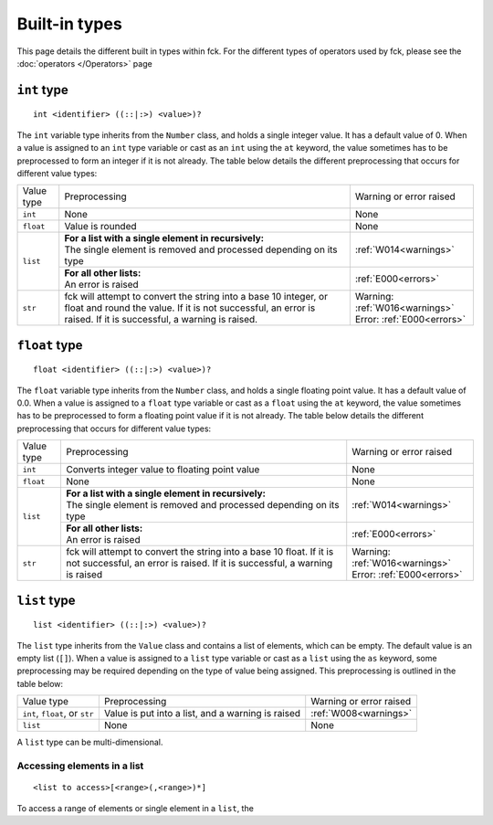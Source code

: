 Built-in types
==============

This page details the different built in types within fck. For the different types of operators used by fck, please see the :doc:`operators </Operators>` page

``int`` type
------------
::

    int <identifier> ((::|:>) <value>)?

The ``int`` variable type inherits from the ``Number`` class, and holds a single integer value. It has a default value of 0. When a value is assigned to an ``int`` type variable or cast as an ``int`` using the ``at`` keyword, the value sometimes has to be preprocessed to form an integer if it is not already. The table below details the different preprocessing that occurs for different value types:

+---------------+------------------------------------------------------------+--------------------------+
| Value type    | Preprocessing                                              | Warning or error raised  |
+---------------+------------------------------------------------------------+--------------------------+
| ``int``       | None                                                       | None                     |
+---------------+------------------------------------------------------------+--------------------------+
| ``float``     | Value is rounded                                           | None                     |
+---------------+------------------------------------------------------------+--------------------------+
| ``list``      || **For a list with a single element in recursively:**      | :ref:`W014<warnings>`    |
|               || The single element is removed and processed depending on  |                          |
|               | its type                                                   |                          |
|               +------------------------------------------------------------+--------------------------+
|               || **For all other lists:**                                  | :ref:`E000<errors>`      |
|               || An error is raised                                        |                          |
+---------------+------------------------------------------------------------+--------------------------+
| ``str``       | fck will attempt to convert the string into a base 10      || Warning:                |
|               | integer, or float and round the value. If it is not        | :ref:`W016<warnings>`    |
|               | successful, an error is raised. If it is successful, a     || Error:                  |
|               | warning is raised.                                         | :ref:`E000<errors>`      |
+---------------+------------------------------------------------------------+--------------------------+

``float`` type
--------------
::

    float <identifier> ((::|:>) <value>)?

The ``float`` variable type inherits from the ``Number`` class, and holds a single floating point value. It has a default value of 0.0. When a value is assigned to a ``float`` type variable or cast as a ``float`` using the ``at`` keyword, the value sometimes has to be preprocessed to form a floating point value if it is not already. The table below details the different preprocessing that occurs for different value types:

+---------------+------------------------------------------------------------+--------------------------+
| Value type    | Preprocessing                                              | Warning or error raised  |
+---------------+------------------------------------------------------------+--------------------------+
| ``int``       | Converts integer value to floating point value             | None                     |
+---------------+------------------------------------------------------------+--------------------------+
| ``float``     | None                                                       | None                     |
+---------------+------------------------------------------------------------+--------------------------+
| ``list``      || **For a list with a single element in recursively:**      | :ref:`W014<warnings>`    |
|               || The single element is removed and processed depending on  |                          |
|               | its type                                                   |                          |
|               +------------------------------------------------------------+--------------------------+
|               || **For all other lists:**                                  | :ref:`E000<errors>`      |
|               || An error is raised                                        |                          |
+---------------+------------------------------------------------------------+--------------------------+
| ``str``       | fck will attempt to convert the string into a base 10      || Warning:                |
|               | float. If it is not                                        | :ref:`W016<warnings>`    |
|               | successful, an error is raised. If it is successful, a     || Error:                  |
|               | warning is raised                                          | :ref:`E000<errors>`      |
+---------------+------------------------------------------------------------+--------------------------+

.. _list documentation:

``list`` type
-------------
::

    list <identifier> ((::|:>) <value>)?

The ``list`` type inherits from the ``Value`` class and contains a list of elements, which can be empty. The default value is an empty list (``[]``). When a value is assigned to a ``list`` type variable or cast as a ``list`` using the ``as`` keyword, some preprocessing may be required depending on the type of value being assigned. This preprocessing is outlined in the table below:

+---------------+------------------------------------------------------------+--------------------------+
| Value type    | Preprocessing                                              | Warning or error raised  |
+---------------+------------------------------------------------------------+--------------------------+
| ``int``,      | Value is put into a list, and a warning is raised          | :ref:`W008<warnings>`    |
| ``float``, or |                                                            |                          |
| ``str``       |                                                            |                          |
+---------------+------------------------------------------------------------+--------------------------+
| ``list``      | None                                                       | None                     |
+---------------+------------------------------------------------------------+--------------------------+

A ``list`` type can be multi-dimensional.

Accessing elements in a list
^^^^^^^^^^^^^^^^^^^^^^^^^^^^
::

    <list to access>[<range>(,<range>)*]

To access a range of elements or single element in a ``list``, the
